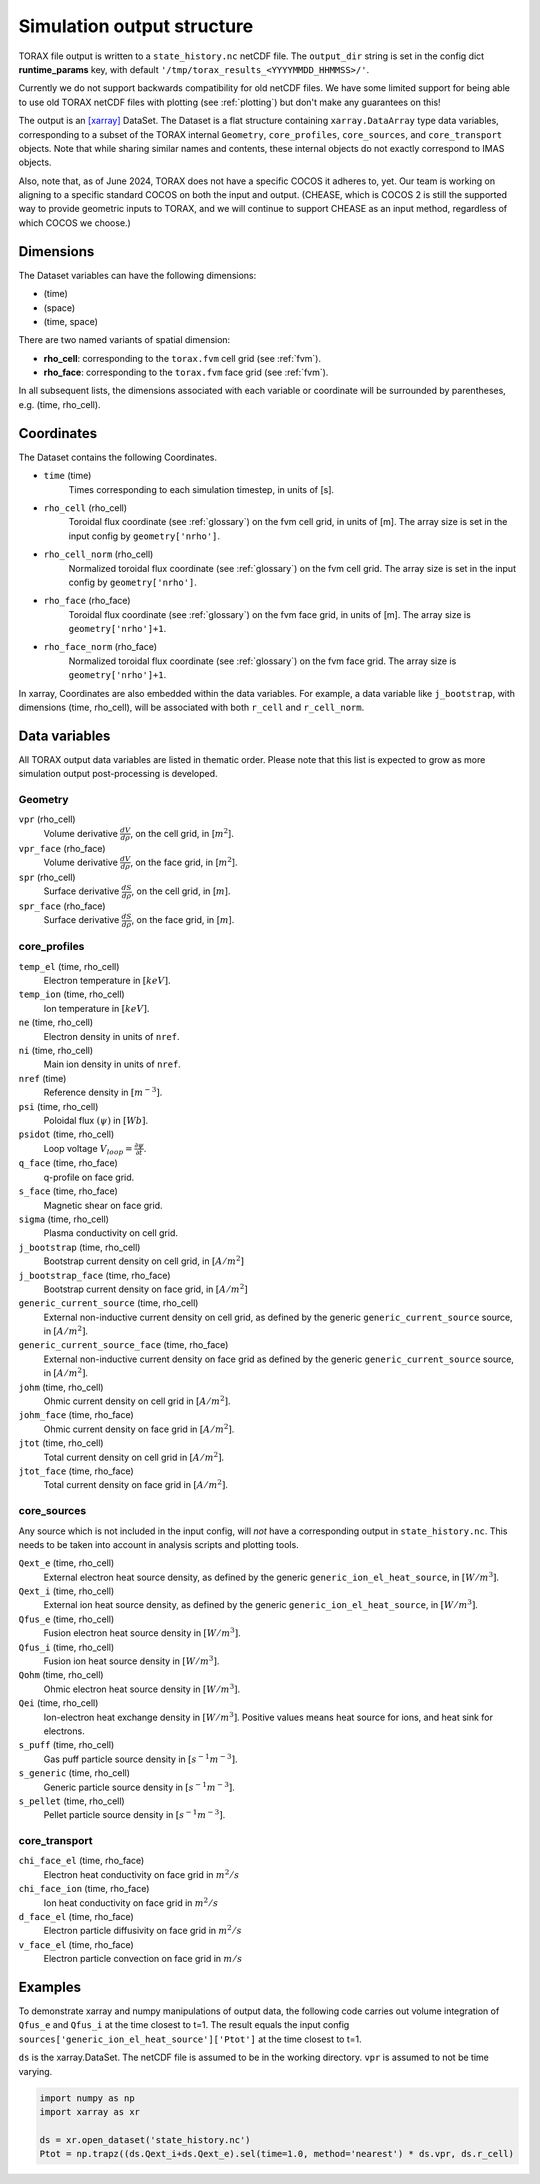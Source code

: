 .. _output:

Simulation output structure
###########################

TORAX file output is written to a ``state_history.nc`` netCDF file. The ``output_dir``
string is set in the config dict **runtime_params** key, with default
``'/tmp/torax_results_<YYYYMMDD_HHMMSS>/'``.

Currently we do not support backwards compatibility for old netCDF files. We
have some limited support for being able to use old TORAX netCDF files with
plotting (see :ref:`plotting`) but don't make any guarantees on this!

The output is an `[xarray] <https://docs.xarray.dev>`_ DataSet. The Dataset
is a flat structure containing ``xarray.DataArray`` type data variables,
corresponding to a subset of the TORAX internal ``Geometry``, ``core_profiles``,
``core_sources``, and ``core_transport`` objects. Note that while sharing similar
names and contents, these internal objects do not exactly correspond to IMAS
objects.

Also, note that, as of June 2024, TORAX does not have a specific COCOS it
adheres to, yet. Our team is working on aligning to a specific standard COCOS
on both the input and output. (CHEASE, which is COCOS 2 is still the supported
way to provide geometric inputs to TORAX, and we will continue to support CHEASE
as an input method, regardless of which COCOS we choose.)

Dimensions
==========

The Dataset variables can have the following dimensions:

* (time)
* (space)
* (time, space)

There are two named variants of spatial dimension:

* **rho_cell**: corresponding to the ``torax.fvm`` cell grid (see :ref:`fvm`).
* **rho_face**: corresponding to the ``torax.fvm`` face grid (see :ref:`fvm`).

In all subsequent lists, the dimensions associated with each variable or coordinate
will be surrounded by parentheses, e.g. (time, rho_cell).

Coordinates
===========

The Dataset contains the following Coordinates.

* ``time`` (time)
    Times corresponding to each simulation timestep, in units of [s].

* ``rho_cell`` (rho_cell)
    Toroidal flux coordinate (see :ref:`glossary`) on the fvm cell grid, in units of [m].
    The array size is set in the input config by ``geometry['nrho']``.

* ``rho_cell_norm`` (rho_cell)
    Normalized toroidal flux coordinate (see :ref:`glossary`) on the fvm cell grid.
    The array size is set in the input config by ``geometry['nrho']``.

* ``rho_face`` (rho_face)
    Toroidal flux coordinate (see :ref:`glossary`) on the fvm face grid, in units of [m].
    The array size is ``geometry['nrho']+1``.

* ``rho_face_norm`` (rho_face)
    Normalized toroidal flux coordinate (see :ref:`glossary`) on the fvm face grid.
    The array size is ``geometry['nrho']+1``.

In xarray, Coordinates are also embedded within the data variables. For example,
a data variable like ``j_bootstrap``, with dimensions (time, rho_cell), will be associated
with both ``r_cell`` and ``r_cell_norm``.

Data variables
==============

All TORAX output data variables are listed in thematic order. Please note that
this list is expected to grow as more simulation output post-processing is developed.

Geometry
--------

``vpr`` (rho_cell)
  Volume derivative :math:`\frac{dV}{d \rho}`, on the cell grid, in [:math:`m^2`].

``vpr_face`` (rho_face)
  Volume derivative :math:`\frac{dV}{d \rho}`, on the face grid, in [:math:`m^2`].

``spr`` (rho_cell)
  Surface derivative :math:`\frac{dS}{d \rho}`, on the cell grid, in [:math:`m`].

``spr_face`` (rho_face)
  Surface derivative :math:`\frac{dS}{d \rho}`, on the face grid, in [:math:`m`].

core_profiles
-------------

``temp_el`` (time, rho_cell)
  Electron temperature in :math:`[keV]`.

``temp_ion`` (time, rho_cell)
  Ion temperature in :math:`[keV]`.

``ne`` (time, rho_cell)
  Electron density in units of ``nref``.

``ni`` (time, rho_cell)
  Main ion density in units of ``nref``.

``nref`` (time)
  Reference density in :math:`[m^{-3}]`.

``psi`` (time, rho_cell)
  Poloidal flux :math:`(\psi)` in :math:`[Wb]`.

``psidot`` (time, rho_cell)
  Loop voltage :math:`V_{loop}=\frac{\partial\psi}{\partial t}`.

``q_face`` (time, rho_face)
  q-profile on face grid.

``s_face`` (time, rho_face)
  Magnetic shear on face grid.

``sigma`` (time, rho_cell)
  Plasma conductivity on cell grid.

``j_bootstrap`` (time, rho_cell)
  Bootstrap current density on cell grid, in :math:`[A/m^2]`

``j_bootstrap_face`` (time, rho_face)
  Bootstrap current density on face grid, in :math:`[A/m^2]`

``generic_current_source`` (time, rho_cell)
  External non-inductive current density on cell grid, as defined by the generic ``generic_current_source`` source, in :math:`[A/m^2]`.

``generic_current_source_face`` (time, rho_face)
  External non-inductive current density on face grid as defined by the generic ``generic_current_source`` source, in :math:`[A/m^2]`.

``johm`` (time, rho_cell)
  Ohmic current density on cell grid in :math:`[A/m^2]`.

``johm_face`` (time, rho_face)
  Ohmic current density on face grid in :math:`[A/m^2]`.

``jtot`` (time, rho_cell)
  Total current density on cell grid in :math:`[A/m^2]`.

``jtot_face`` (time, rho_face)
  Total current density on face grid in :math:`[A/m^2]`.

core_sources
------------

Any source which is not included in the input config, will `not` have a corresponding
output in ``state_history.nc``. This needs to be taken into account in analysis scripts and plotting tools.

``Qext_e`` (time, rho_cell)
  External electron heat source density, as defined by the generic ``generic_ion_el_heat_source``, in :math:`[W/m^3]`.

``Qext_i`` (time, rho_cell)
  External ion heat source density, as defined by the generic ``generic_ion_el_heat_source``, in :math:`[W/m^3]`.

``Qfus_e`` (time, rho_cell)
  Fusion electron heat source density in :math:`[W/m^3]`.

``Qfus_i`` (time, rho_cell)
  Fusion ion heat source density in :math:`[W/m^3]`.

``Qohm`` (time, rho_cell)
  Ohmic electron heat source density in :math:`[W/m^3]`.

``Qei`` (time, rho_cell)
  Ion-electron heat exchange density in :math:`[W/m^3]`.
  Positive values means heat source for ions, and heat sink for electrons.

``s_puff`` (time, rho_cell)
  Gas puff particle source density  in :math:`[s^{-1} m^{-3}]`.

``s_generic`` (time, rho_cell)
  Generic particle source density  in :math:`[s^{-1} m^{-3}]`.

``s_pellet`` (time, rho_cell)
  Pellet particle source density  in :math:`[s^{-1} m^{-3}]`.


core_transport
--------------

``chi_face_el`` (time, rho_face)
  Electron heat conductivity on face grid in :math:`m^2/s`

``chi_face_ion`` (time, rho_face)
  Ion heat conductivity on face grid in :math:`m^2/s`

``d_face_el`` (time, rho_face)
  Electron particle diffusivity on face grid in :math:`m^2/s`

``v_face_el`` (time, rho_face)
  Electron particle convection on face grid in :math:`m/s`

Examples
========

To demonstrate xarray and numpy manipulations of output data, the following code carries out
volume integration of ``Qfus_e`` and ``Qfus_i`` at the time closest to t=1. The result equals
the input config ``sources['generic_ion_el_heat_source']['Ptot']`` at the time closest to t=1.

``ds`` is the xarray.DataSet. The netCDF file is assumed to be in the working directory. ``vpr``
is assumed to not be time varying.

.. code-block:: python

  import numpy as np
  import xarray as xr

  ds = xr.open_dataset('state_history.nc')
  Ptot = np.trapz((ds.Qext_i+ds.Qext_e).sel(time=1.0, method='nearest') * ds.vpr, ds.r_cell)